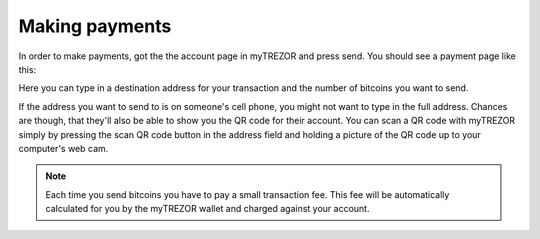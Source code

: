 Making payments
========

In order to make payments, got the the account page in myTREZOR and press send.  You should see a payment page like this:

.. image:: images/send.jpg

Here you can type in a destination address for your transaction and the number of bitcoins you want to send.

If the address you want to send to is on someone's cell phone, you might not want to type in the full address.   Chances are though, that they'll also be able to show you the QR code for their account.  You can scan a QR code with myTREZOR simply by pressing the scan QR code button in the address field and holding a picture of the QR code up to your computer's web cam.

.. image:: images/scanqrcode.jpg

.. note:: Each time you send bitcoins you have to pay a small transaction fee.  This fee will be automatically calculated for you by the myTREZOR wallet and charged against your account.